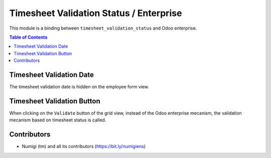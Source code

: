 Timesheet Validation Status / Enterprise
========================================
This module is a binding between ``timesheet_validation_status`` and Odoo enterprise.

.. contents:: Table of Contents

Timesheet Validation Date
-------------------------
The timesheet validation date is hidden on the employee form view.

.. image:: static/description/employee_form.png

Timesheet Validation Button
---------------------------
When clicking on the ``Validate`` button of the grid view,
instead of the Odoo enterprise mecanism, the validation mecanism based on timesheet status is called.

.. image:: static/description/timesheet_validation_button.png

Contributors
------------
* Numigi (tm) and all its contributors (https://bit.ly/numigiens)

